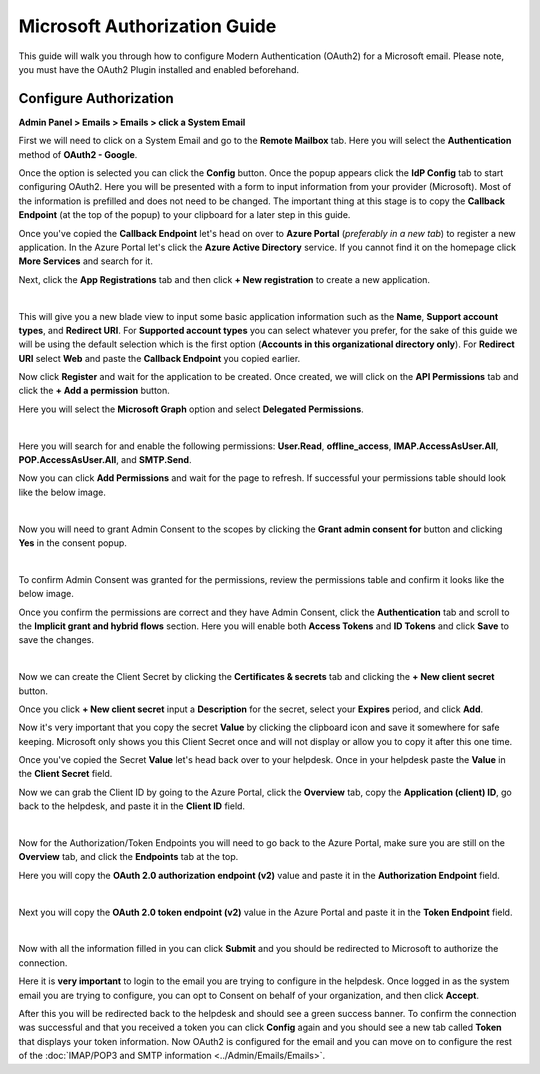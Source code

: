 Microsoft Authorization Guide
=============================

This guide will walk you through how to configure Modern Authentication (OAuth2) for a Microsoft email. Please note, you must have the OAuth2 Plugin installed and enabled beforehand.

Configure Authorization
-----------------------

**Admin Panel > Emails > Emails > click a System Email**

First we will need to click on a System Email and go to the **Remote Mailbox** tab. Here you will select the **Authentication** method of **OAuth2 - Google**.

.. image:: ../_static/images/ms_oauth2_autho_1.png
  :alt: Remote Mailbox Tab

Once the option is selected you can click the **Config** button. Once the popup appears click the **IdP Config** tab to start configuring OAuth2. Here you will be presented with a form to input information from your provider (Microsoft). Most of the information is prefilled and does not need to be changed. The important thing at this stage is to copy the **Callback Endpoint** (at the top of the popup) to your clipboard for a later step in this guide.

.. image:: ../_static/images/ms_oauth2_autho_2.png
  :alt: Configure OAuth2 Form

Once you've copied the **Callback Endpoint** let's head on over to **Azure Portal** (*preferably in a new tab*) to register a new application. In the Azure Portal let's click the **Azure Active Directory** service. If you cannot find it on the homepage click **More Services** and search for it.

.. image:: ../_static/images/ms_oauth2_autho_3.png
  :alt: Azure Portal - Azure Active Directory

Next, click the **App Registrations** tab and then click **+ New registration** to create a new application.

.. image:: ../_static/images/ms_oauth2_autho_4.png
  :alt: App registrations tab

|

.. image:: ../_static/images/ms_oauth2_autho_5.png
  :alt: App registrations - New registration

This will give you a new blade view to input some basic application information such as the **Name**, **Support account types**, and **Redirect URI**. For **Supported account types** you can select whatever you prefer, for the sake of this guide we will be using the default selection which is the first option (**Accounts in this organizational directory only**). For **Redirect URI** select **Web** and paste the **Callback Endpoint** you copied earlier.

.. image:: ../_static/images/ms_oauth2_autho_6.png
  :alt: Register an application form

Now click **Register** and wait for the application to be created. Once created, we will click on the **API Permissions** tab and click the **+ Add a permission** button.

.. image:: ../_static/images/ms_oauth2_autho_7.png
  :alt: API permissions

Here you will select the **Microsoft Graph** option and select **Delegated Permissions**.

.. image:: ../_static/images/ms_oauth2_autho_8.png
  :alt: Request API permissions

|

.. image:: ../_static/images/ms_oauth2_autho_9.png
  :alt: Delegated permissions

Here you will search for and enable the following permissions: **User.Read**, **offline_access**, **IMAP.AccessAsUser.All**, **POP.AccessAsUser.All**, and **SMTP.Send**.

.. image:: ../_static/images/ms_oauth2_autho_10.png
  :alt: offline_access permission

.. image:: ../_static/images/ms_oauth2_autho_11.png
  :alt: User.Read permission

.. image:: ../_static/images/ms_oauth2_autho_12.png
  :alt: IMAP.AccessAsUser.All permission

.. image:: ../_static/images/ms_oauth2_autho_13.png
  :alt: POP.AccessAsUser.All permission

.. image:: ../_static/images/ms_oauth2_autho_14.png
  :alt: SMTP.Send permission

Now you can click **Add Permissions** and wait for the page to refresh. If successful your permissions table should look like the below image.

.. image:: ../_static/images/ms_oauth2_autho_15.png
  :alt: Add Permissions button

|

.. image:: ../_static/images/ms_oauth2_autho_16.png
  :alt: Permissions table

Now you will need to grant Admin Consent to the scopes by clicking the **Grant admin consent for** button and clicking **Yes** in the consent popup.

.. image:: ../_static/images/ms_oauth2_autho_22.png
  :alt: Grant admin consent for button

|

.. image:: ../_static/images/ms_oauth2_autho_23.png
  :alt: Confirm admin consent popup

To confirm Admin Consent was granted for the permissions, review the permissions table and confirm it looks like the below image.

.. image:: ../_static/images/ms_oauth2_autho_24.png
  :alt: Permissions table consented

Once you confirm the permissions are correct and they have Admin Consent, click the **Authentication** tab and scroll to the **Implicit grant and hybrid flows** section. Here you will enable both **Access Tokens** and **ID Tokens** and click **Save** to save the changes.

.. image:: ../_static/images/ms_oauth2_autho_17.png
  :alt: Authentication tab

|

.. image:: ../_static/images/ms_oauth2_autho_18.png
  :alt: Access/ID Tokens

Now we can create the Client Secret by clicking the **Certificates & secrets** tab and clicking the **+ New client secret** button.

.. image:: ../_static/images/ms_oauth2_autho_19.png
  :alt: Clients & secrets - New client secret button

Once you click **+ New client secret** input a **Description** for the secret, select your **Expires** period, and click **Add**.

.. image:: ../_static/images/ms_oauth2_autho_20.png
  :alt: Add a client secret form

Now it's very important that you copy the secret **Value** by clicking the clipboard icon and save it somewhere for safe keeping. Microsoft only shows you this Client Secret once and will not display or allow you to copy it after this one time.


.. image:: ../_static/images/ms_oauth2_autho_25.png
  :alt: Clipboard icon to copy Secret Value

Once you've copied the Secret **Value** let's head back over to your helpdesk. Once in your helpdesk paste the **Value** in the **Client Secret** field.

.. image:: ../_static/images/ms_oauth2_autho_26.png
  :alt: osTicket Client Secret field

Now we can grab the Client ID by going to the Azure Portal, click the **Overview** tab, copy the **Application (client) ID**, go back to the helpdesk, and paste it in the **Client ID** field.

.. image:: ../_static/images/ms_oauth2_autho_27.png
  :alt: osTicket Client ID field

|

.. image:: ../_static/images/ms_oauth2_autho_28.png
  :alt: osTicket Client ID field

Now for the Authorization/Token Endpoints you will need to go back to the Azure Portal, make sure you are still on the **Overview** tab, and click the **Endpoints** tab at the top.

.. image:: ../_static/images/ms_oauth2_autho_29.png
  :alt: Endpoints button

Here you will copy the **OAuth 2.0 authorization endpoint (v2)** value and paste it in the **Authorization Endpoint** field.

.. image:: ../_static/images/ms_oauth2_autho_30.png
  :alt: OAuth 2.0 authorization endpoint (v2)

|

.. image:: ../_static/images/ms_oauth2_autho_31.png
  :alt: osTicket Authorization Endpoint field

Next you will copy the **OAuth 2.0 token endpoint (v2)** value in the Azure Portal and paste it in the **Token Endpoint** field.

.. image:: ../_static/images/ms_oauth2_autho_32.png
  :alt: OAuth 2.0 token endpoint (v2)

|

.. image:: ../_static/images/ms_oauth2_autho_33.png
  :alt: osTicket Token Endpoint field

Now with all the information filled in you can click **Submit** and you should be redirected to Microsoft to authorize the connection.

Here it is **very important** to login to the email you are trying to configure in the helpdesk. Once logged in as the system email you are trying to configure, you can opt to Consent on behalf of your organization, and then click **Accept**.

.. image:: ../_static/images/ms_oauth2_autho_21.png
  :alt: Add a client secret form

After this you will be redirected back to the helpdesk and should see a green success banner. To confirm the connection was successful and that you received a token you can click **Config** again and you should see a new tab called **Token** that displays your token information. Now OAuth2 is configured for the email and you can move on to configure the rest of the :doc:`IMAP/POP3 and SMTP information <../Admin/Emails/Emails>`.
